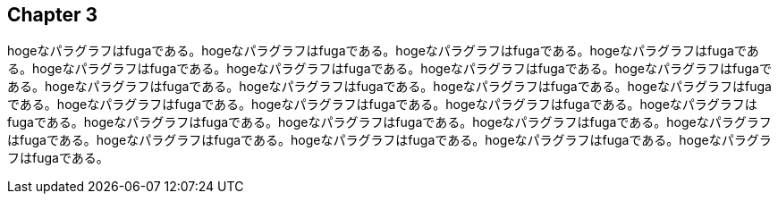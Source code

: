 == Chapter 3
hogeなパラグラフはfugaである。hogeなパラグラフはfugaである。hogeなパラグラフはfugaである。hogeなパラグラフはfugaである。hogeなパラグラフはfugaである。hogeなパラグラフはfugaである。hogeなパラグラフはfugaである。hogeなパラグラフはfugaである。hogeなパラグラフはfugaである。hogeなパラグラフはfugaである。hogeなパラグラフはfugaである。hogeなパラグラフはfugaである。hogeなパラグラフはfugaである。hogeなパラグラフはfugaである。hogeなパラグラフはfugaである。hogeなパラグラフはfugaである。hogeなパラグラフはfugaである。hogeなパラグラフはfugaである。hogeなパラグラフはfugaである。hogeなパラグラフはfugaである。hogeなパラグラフはfugaである。hogeなパラグラフはfugaである。hogeなパラグラフはfugaである。hogeなパラグラフはfugaである。

